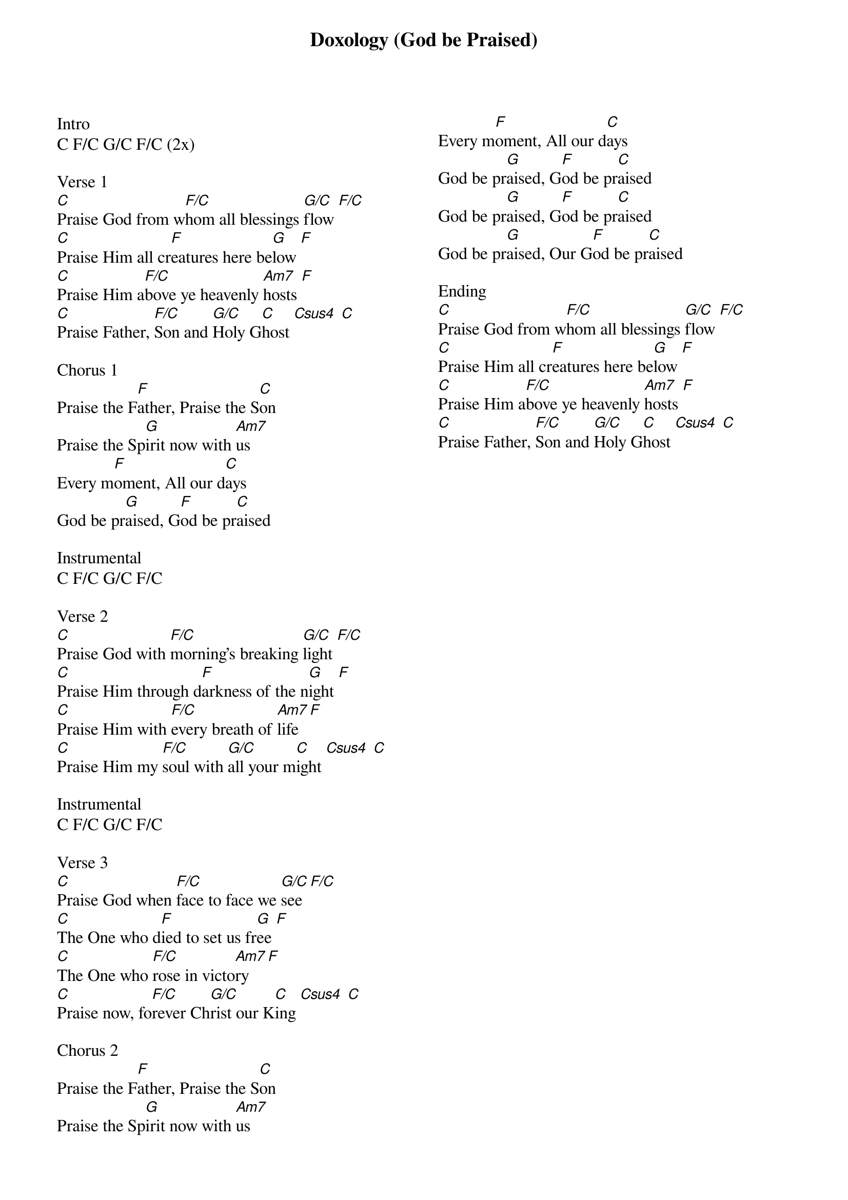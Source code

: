 {title: Doxology (God be Praised)}
{columns: 2}
{ng}
Intro
C F/C G/C F/C (2x)

Verse 1
[C]Praise God from w[F/C]hom all blessings [G/C]flow [F/C]
[C]Praise Him all cr[F]eatures here be[G]low [F]
[C]Praise Him a[F/C]bove ye heavenly [Am7]hosts [F]
[C]Praise Father, [F/C]Son and [G/C]Holy G[C]host [Csus4] [C]

Chorus 1
Praise the F[F]ather, Praise the S[C]on
Praise the Sp[G]irit now with [Am7]us
Every m[F]oment, All our d[C]ays
God be pr[G]aised, G[F]od be pr[C]aised

Instrumental
C F/C G/C F/C

Verse 2
[C]Praise God with [F/C]morning's breaking [G/C]light [F/C]
[C]Praise Him through d[F]arkness of the n[G]ight [F]
[C]Praise Him with [F/C]every breath of [Am7]life [F]
[C]Praise Him my [F/C]soul with [G/C]all your m[C]ight [Csus4] [C]

Instrumental
C F/C G/C F/C

Verse 3
[C]Praise God when [F/C]face to face we [G/C]see [F/C]
[C]The One who d[F]ied to set us fr[G]ee [F]
[C]The One who [F/C]rose in victo[Am7]ry [F]
[C]Praise now, fo[F/C]rever Ch[G/C]rist our K[C]ing [Csus4] [C]

Chorus 2
Praise the F[F]ather, Praise the S[C]on
Praise the Sp[G]irit now with [Am7]us
Every m[F]oment, All our d[C]ays
God be pr[G]aised, G[F]od be pr[C]aised
God be pr[G]aised, G[F]od be pr[C]aised
God be pr[G]aised, Our G[F]od be pr[C]aised

Ending
[C]Praise God from w[F/C]hom all blessings [G/C]flow [F/C]
[C]Praise Him all cr[F]eatures here be[G]low [F]
[C]Praise Him a[F/C]bove ye heavenly [Am7]hosts [F]
[C]Praise Father, [F/C]Son and [G/C]Holy G[C]host [Csus4] [C]

